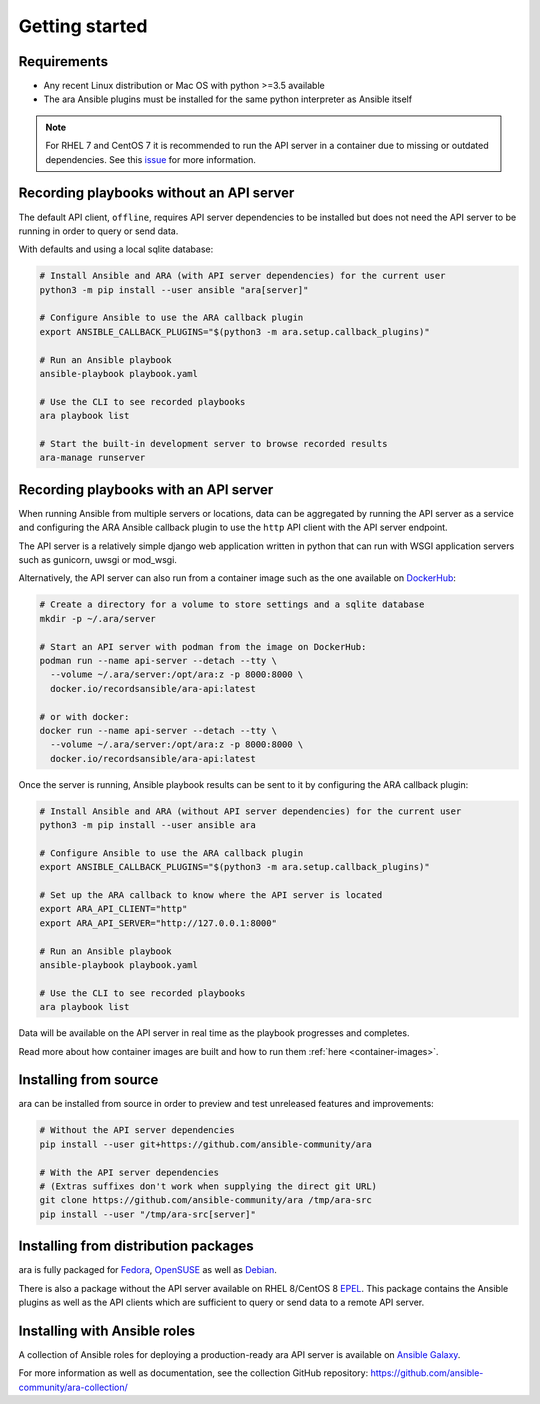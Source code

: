 Getting started
===============

Requirements
------------

- Any recent Linux distribution or Mac OS with python >=3.5 available
- The ara Ansible plugins must be installed for the same python interpreter as Ansible itself

.. note::
    For RHEL 7 and CentOS 7 it is recommended to run the API server in a container due to missing or outdated dependencies.
    See this `issue <https://github.com/ansible-community/ara/issues/99>`_ for more information.

Recording playbooks without an API server
-----------------------------------------

The default API client, ``offline``, requires API server dependencies to be installed but does not need the API server
to be running in order to query or send data.

With defaults and using a local sqlite database:

.. code-block:: bash

    # Install Ansible and ARA (with API server dependencies) for the current user
    python3 -m pip install --user ansible "ara[server]"

    # Configure Ansible to use the ARA callback plugin
    export ANSIBLE_CALLBACK_PLUGINS="$(python3 -m ara.setup.callback_plugins)"

    # Run an Ansible playbook
    ansible-playbook playbook.yaml

    # Use the CLI to see recorded playbooks
    ara playbook list

    # Start the built-in development server to browse recorded results
    ara-manage runserver

Recording playbooks with an API server
--------------------------------------

When running Ansible from multiple servers or locations, data can be aggregated by running the API server as a service
and configuring the ARA Ansible callback plugin to use the ``http`` API client with the API server endpoint.

The API server is a relatively simple django web application written in python that can run with WSGI application
servers such as gunicorn, uwsgi or mod_wsgi.

Alternatively, the API server can also run from a container image such as the one available on
`DockerHub <https://hub.docker.com/r/recordsansible/ara-api>`_:

.. code-block:: bash

    # Create a directory for a volume to store settings and a sqlite database
    mkdir -p ~/.ara/server

    # Start an API server with podman from the image on DockerHub:
    podman run --name api-server --detach --tty \
      --volume ~/.ara/server:/opt/ara:z -p 8000:8000 \
      docker.io/recordsansible/ara-api:latest

    # or with docker:
    docker run --name api-server --detach --tty \
      --volume ~/.ara/server:/opt/ara:z -p 8000:8000 \
      docker.io/recordsansible/ara-api:latest

Once the server is running, Ansible playbook results can be sent to it by configuring the ARA callback plugin:

.. code-block:: bash

    # Install Ansible and ARA (without API server dependencies) for the current user
    python3 -m pip install --user ansible ara

    # Configure Ansible to use the ARA callback plugin
    export ANSIBLE_CALLBACK_PLUGINS="$(python3 -m ara.setup.callback_plugins)"

    # Set up the ARA callback to know where the API server is located
    export ARA_API_CLIENT="http"
    export ARA_API_SERVER="http://127.0.0.1:8000"

    # Run an Ansible playbook
    ansible-playbook playbook.yaml

    # Use the CLI to see recorded playbooks
    ara playbook list

Data will be available on the API server in real time as the playbook progresses and completes.

Read more about how container images are built and how to run them :ref:`here <container-images>`.

Installing from source
----------------------

ara can be installed from source in order to preview and test unreleased features and improvements:

.. code-block:: bash

    # Without the API server dependencies
    pip install --user git+https://github.com/ansible-community/ara

    # With the API server dependencies
    # (Extras suffixes don't work when supplying the direct git URL)
    git clone https://github.com/ansible-community/ara /tmp/ara-src
    pip install --user "/tmp/ara-src[server]"

Installing from distribution packages
-------------------------------------

ara is fully packaged for Fedora_, OpenSUSE_ as well as Debian_.

There is also a package without the API server available on RHEL 8/CentOS 8 EPEL_.
This package contains the Ansible plugins as well as the API clients which are sufficient to query or send data to a
remote API server.

.. _Fedora: https://koji.fedoraproject.org/koji/packageinfo?packageID=24394
.. _OpenSUSE: https://build.opensuse.org/package/show/devel:languages:python/python-ara
.. _Debian: https://tracker.debian.org/pkg/python-ara
.. _EPEL: https://koji.fedoraproject.org/koji/packageinfo?packageID=24394

Installing with Ansible roles
-----------------------------

A collection of Ansible roles for deploying a production-ready ara API server is available on
`Ansible Galaxy <https://galaxy.ansible.com/recordsansible/ara>`_.

For more information as well as documentation, see the collection GitHub repository: https://github.com/ansible-community/ara-collection/
